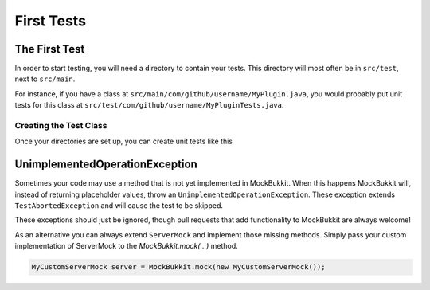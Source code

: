 First Tests
===========

The First Test
--------------
In order to start testing, you will need a directory to contain your tests.
This directory will most often be in ``src/test``, next to ``src/main``.

For instance, if you have a class at ``src/main/com/github/username/MyPlugin.java``,
you would probably put unit tests for this class at
``src/test/com/github/username/MyPluginTests.java``.


Creating the Test Class
^^^^^^^^^^^^^^^^^^^^^^^
Once your directories are set up, you can create unit tests like this

.. code-block:: java
    :linenos:

    public class MyPluginTests {
        private ServerMock server;
        private MyPlugin plugin;

        @BeforeEach
        public void setUp() {
            // Start the mock server
            server = MockBukkit.mock();
            // Load your plugin
            plugin = MockBukkit.load(MyPlugin.class);
        }

        @AfterEach
        public void tearDown() {
            // Stop the mock server
            MockBukkit.unmock();
        }

        @Test
        public void thisTestWillFail() {
            // Perform your test
        }
    }

UnimplementedOperationException
----------------------------------
Sometimes your code may use a method that is not yet implemented in MockBukkit.
When this happens MockBukkit will, instead of returning placeholder values, throw
an ``UnimplementedOperationException``.
These exception extends ``TestAbortedException`` and will cause the test to be skipped.

These exceptions should just be ignored, though pull requests that add functionality
to MockBukkit are always welcome!

As an alternative you can always extend ``ServerMock`` and implement those missing methods.
Simply pass your custom implementation of ServerMock to the `MockBukkit.mock(...)` method.

.. code-block:: java

    MyCustomServerMock server = MockBukkit.mock(new MyCustomServerMock());

